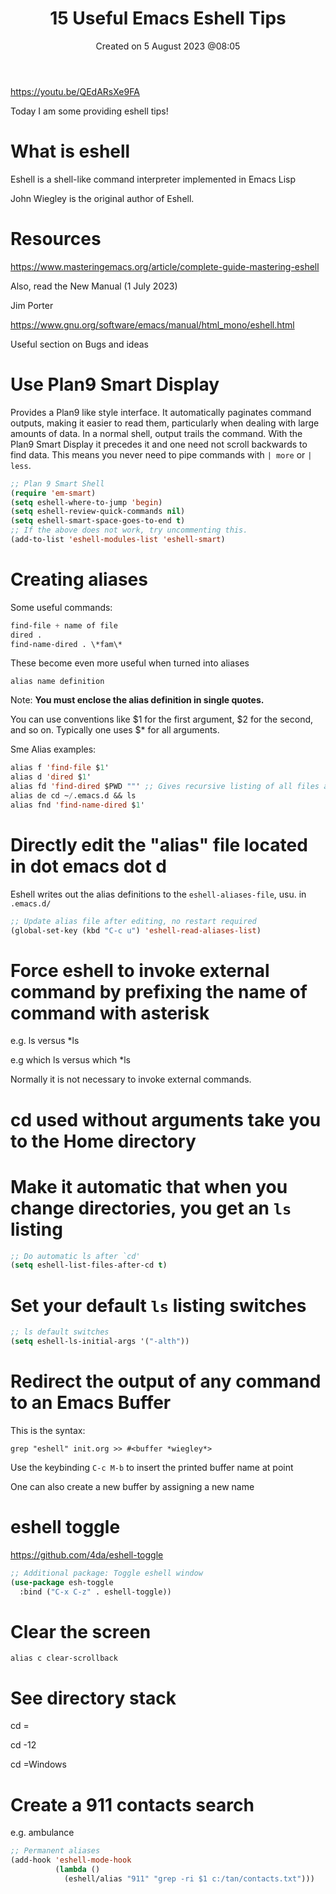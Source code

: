 #+title: 15 Useful Emacs Eshell Tips
#+OPTIONS: \n:t
#+DATE: Created on 5 August 2023 @08:05

https://youtu.be/QEdARsXe9FA

Today I am some providing eshell tips!

* What is eshell

Eshell is a shell-like command interpreter implemented in Emacs Lisp

John Wiegley is the original author of Eshell.

* Resources

https://www.masteringemacs.org/article/complete-guide-mastering-eshell

Also, read the New Manual (1 July 2023)

Jim Porter

https://www.gnu.org/software/emacs/manual/html_mono/eshell.html

Useful section on Bugs and ideas

* Use Plan9 Smart Display

Provides a Plan9 like style interface. It automatically paginates command outputs, making it easier to read them, particularly when dealing with large amounts of data. In a normal shell, output trails the command. With the Plan9 Smart Display it precedes it and one need not scroll backwards to find data. This means you never need to pipe commands with ~| more~ or ~| less~.

#+begin_src emacs-lisp
  ;; Plan 9 Smart Shell
  (require 'em-smart)
  (setq eshell-where-to-jump 'begin)
  (setq eshell-review-quick-commands nil)
  (setq eshell-smart-space-goes-to-end t)
  ;; If the above does not work, try uncommenting this.
  (add-to-list 'eshell-modules-list 'eshell-smart)
#+end_src

* Creating aliases

Some useful commands:

#+begin_src emacs-lisp
find-file + name of file
dired .
find-name-dired . \*fam\*
#+end_src

These become even more useful when turned into aliases

#+begin_example
alias name definition
#+end_example

Note: *You must enclose the alias definition in single quotes.*

You can use conventions like $1 for the first argument, $2 for the second, and so on. Typically one uses $* for all arguments.

Sme Alias examples:

#+begin_src emacs-lisp
  alias f 'find-file $1'
  alias d 'dired $1'
  alias fd 'find-dired $PWD ""' ;; Gives recursive listing of all files and directories in your current directory
  alias de cd ~/.emacs.d && ls
  alias fnd 'find-name-dired $1'
#+end_src

* Directly edit the "alias" file located in dot emacs dot d

Eshell writes out the alias definitions to the ~eshell-aliases-file~, usu. in ~.emacs.d/~

#+begin_src emacs-lisp
;; Update alias file after editing, no restart required
(global-set-key (kbd "C-c u") 'eshell-read-aliases-list)
#+end_src

* Force eshell to invoke external command by prefixing the name of command with asterisk

e.g. ls versus *ls

e.g which ls versus which *ls

Normally it is not necessary to invoke external commands.

* cd used without arguments take you to the Home directory

* Make it automatic that when you change directories, you get an ~ls~ listing

#+begin_src emacs-lisp
;; Do automatic ls after `cd'
(setq eshell-list-files-after-cd t)
#+end_src

* Set your default ~ls~ listing switches

#+begin_src emacs-lisp
;; ls default switches
(setq eshell-ls-initial-args '("-alth"))
#+end_src

* Redirect the output of any command to an Emacs Buffer

This is the syntax:

~grep "eshell" init.org >> #<buffer *wiegley*>~

Use the keybinding ~C-c M-b~ to insert the printed buffer name at point

One can also create a new buffer by assigning a new name

* eshell toggle

https://github.com/4da/eshell-toggle

#+begin_src emacs-lisp
  ;; Additional package: Toggle eshell window
  (use-package esh-toggle
    :bind ("C-x C-z" . eshell-toggle))
#+end_src

* Clear the screen

~alias c clear-scrollback~

* See directory stack

cd =

cd -12

cd =Windows

* Create a 911 contacts search

e.g. ambulance

#+begin_src emacs-lisp
;; Permanent aliases
(add-hook 'eshell-mode-hook
          (lambda ()
            (eshell/alias "911" "grep -ri $1 c:/tan/contacts.txt")))
#+end_src
